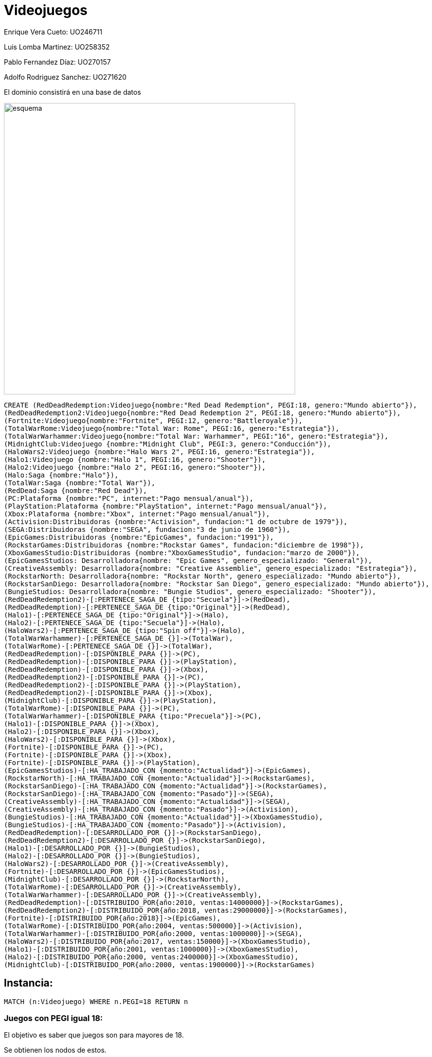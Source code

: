 = Videojuegos



Enrique Vera Cueto: UO246711

Luis Lomba Martinez: UO258352 

Pablo Fernandez Díaz: UO270157 

Adolfo Rodriguez Sanchez: UO271620

El dominio consistirá en una base de datos



image::https://raw.githubusercontent.com/UO246711/fotos/master/esquema.png[width=600]

//hide
[source,cypher]
----
CREATE (RedDeadRedemption:Videojuego{nombre:"Red Dead Redemption", PEGI:18, genero:"Mundo abierto"}), 
(RedDeadRedemption2:Videojuego{nombre:"Red Dead Redemption 2", PEGI:18, genero:"Mundo abierto"}),
(Fortnite:Videojuego{nombre:"Fortnite", PEGI:12, genero:"Battleroyale"}),
(TotalWarRome:Videojuego{nombre:"Total War: Rome", PEGI:16, genero:"Estrategia"}),
(TotalWarWarhammer:Videojuego{nombre:"Total War: Warhammer", PEGI:"16", genero:"Estrategia"}),
(MidnightClub:Videojuego {nombre:"Midnight Club", PEGI:3, genero:"Conducción"}),
(HaloWars2:Videojuego {nombre:"Halo Wars 2", PEGI:16, genero:"Estrategia"}),
(Halo1:Videojuego {nombre:"Halo 1", PEGI:16, genero:"Shooter"}),
(Halo2:Videojuego {nombre:"Halo 2", PEGI:16, genero:"Shooter"}),
(Halo:Saga {nombre:"Halo"}),
(TotalWar:Saga {nombre:"Total War"}),
(RedDead:Saga {nombre:"Red Dead"}),
(PC:Plataforma {nombre:"PC", internet:"Pago mensual/anual"}),
(PlayStation:Plataforma {nombre:"PlayStation", internet:"Pago mensual/anual"}),
(Xbox:Plataforma {nombre:"Xbox", internet:"Pago mensual/anual"}),
(Activision:Distribuidoras {nombre:"Activision", fundacion:"1 de octubre de 1979"}),
(SEGA:Distribuidoras {nombre:"SEGA", fundacion:"3 de junio de 1960"}),
(EpicGames:Distribuidoras {nombre:"EpicGames", fundacion:"1991"}),
(RockstarGames:Distribuidoras {nombre:"Rockstar Games", fundacion:"diciembre de 1998"}),
(XboxGamesStudio:Distribuidoras {nombre:"XboxGamesStudio", fundacion:"marzo de 2000"}),
(EpicGamesStudios: Desarrolladora{nombre: "Epic Games", genero_especializado: "General"}),
(CreativeAssembly: Desarrolladora{nombre: "Creative Assemblie", genero_especializado: "Estrategia"}),
(RockstarNorth: Desarrolladora{nombre: "Rockstar North", genero_especializado: "Mundo abierto"}),
(RockstarSanDiego: Desarrolladora{nombre: "Rockstar San Diego", genero_especializado: "Mundo abierto"}),
(BungieStudios: Desarrolladora{nombre: "Bungie Studios", genero_especializado: "Shooter"}),
(RedDeadRedemption2)-[:PERTENECE_SAGA_DE {tipo:"Secuela"}]->(RedDead),
(RedDeadRedemption)-[:PERTENECE_SAGA_DE {tipo:"Original"}]->(RedDead),
(Halo1)-[:PERTENECE_SAGA_DE {tipo:"Original"}]->(Halo),
(Halo2)-[:PERTENECE_SAGA_DE {tipo:"Secuela"}]->(Halo),
(HaloWars2)-[:PERTENECE_SAGA_DE {tipo:"Spin off"}]->(Halo),
(TotalWarWarhammer)-[:PERTENECE_SAGA_DE {}]->(TotalWar),
(TotalWarRome)-[:PERTENECE_SAGA_DE {}]->(TotalWar),
(RedDeadRedemption)-[:DISPONIBLE_PARA {}]->(PC),
(RedDeadRedemption)-[:DISPONIBLE_PARA {}]->(PlayStation),
(RedDeadRedemption)-[:DISPONIBLE_PARA {}]->(Xbox),
(RedDeadRedemption2)-[:DISPONIBLE_PARA {}]->(PC),
(RedDeadRedemption2)-[:DISPONIBLE_PARA {}]->(PlayStation),
(RedDeadRedemption2)-[:DISPONIBLE_PARA {}]->(Xbox),
(MidnightClub)-[:DISPONIBLE_PARA {}]->(PlayStation),
(TotalWarRome)-[:DISPONIBLE_PARA {}]->(PC),
(TotalWarWarhammer)-[:DISPONIBLE_PARA {tipo:"Precuela"}]->(PC),
(Halo1)-[:DISPONIBLE_PARA {}]->(Xbox),
(Halo2)-[:DISPONIBLE_PARA {}]->(Xbox),
(HaloWars2)-[:DISPONIBLE_PARA {}]->(Xbox),
(Fortnite)-[:DISPONIBLE_PARA {}]->(PC),
(Fortnite)-[:DISPONIBLE_PARA {}]->(Xbox),
(Fortnite)-[:DISPONIBLE_PARA {}]->(PlayStation),
(EpicGamesStudios)-[:HA_TRABAJADO_CON {momento:"Actualidad"}]->(EpicGames),
(RockstarNorth)-[:HA_TRABAJADO_CON {momento:"Actualidad"}]->(RockstarGames),
(RockstarSanDiego)-[:HA_TRABAJADO_CON {momento:"Actualidad"}]->(RockstarGames),
(RockstarSanDiego)-[:HA_TRABAJADO_CON {momento:"Pasado"}]->(SEGA),
(CreativeAssembly)-[:HA_TRABAJADO_CON {momento:"Actualidad"}]->(SEGA),
(CreativeAssembly)-[:HA_TRABAJADO_CON {momento:"Pasado"}]->(Activision),
(BungieStudios)-[:HA_TRABAJADO_CON {momento:"Actualidad"}]->(XboxGamesStudio),
(BungieStudios)-[:HA_TRABAJADO_CON {momento:"Pasado"}]->(Activision),
(RedDeadRedemption)-[:DESARROLLADO_POR {}]->(RockstarSanDiego),
(RedDeadRedemption2)-[:DESARROLLADO_POR {}]->(RockstarSanDiego),
(Halo1)-[:DESARROLLADO_POR {}]->(BungieStudios),
(Halo2)-[:DESARROLLADO_POR {}]->(BungieStudios),
(HaloWars2)-[:DESARROLLADO_POR {}]->(CreativeAssembly),
(Fortnite)-[:DESARROLLADO_POR {}]->(EpicGamesStudios),
(MidnightClub)-[:DESARROLLADO_POR {}]->(RockstarNorth),
(TotalWarRome)-[:DESARROLLADO_POR {}]->(CreativeAssembly),
(TotalWarWarhammer)-[:DESARROLLADO_POR {}]->(CreativeAssembly),
(RedDeadRedemption)-[:DISTRIBUIDO_POR{año:2010, ventas:14000000}]->(RockstarGames),
(RedDeadRedemption2)-[:DISTRIBUIDO_POR{año:2018, ventas:29000000}]->(RockstarGames),
(Fortnite)-[:DISTRIBUIDO_POR{año:2018}]->(EpicGames),
(TotalWarRome)-[:DISTRIBUIDO_POR{año:2004, ventas:500000}]->(Activision),
(TotalWarWarhammer)-[:DISTRIBUIDO_POR{año:2000, ventas:1000000}]->(SEGA),
(HaloWars2)-[:DISTRIBUIDO_POR{año:2017, ventas:150000}]->(XboxGamesStudio),
(Halo1)-[:DISTRIBUIDO_POR{año:2001, ventas:1000000}]->(XboxGamesStudio),
(Halo2)-[:DISTRIBUIDO_POR{año:2000, ventas:2400000}]->(XboxGamesStudio),
(MidnightClub)-[:DISTRIBUIDO_POR{año:2000, ventas:1900000}]->(RockstarGames)
----



== Instancia:

//graph


[source,cypher]
----
MATCH (n:Videojuego) WHERE n.PEGI=18 RETURN n
----

=== Juegos con PEGI igual 18:
El objetivo es saber que juegos son para mayores de 18.

Se obtienen los nodos de estos.

//graph_result

[source,cypher]
----
MATCH (n:Videojuego)-[DISPONIBLE_PARA]->(p:Plataforma) WHERE p.nombre="PC" WITH DISTINCT n RETURN COUNT(n)
----

=== Numero de juegos disponibles para PC:
El objetivo es obtener la cantidad de juegos en pc.
Se obtiene el numero de estos.

//table


[source,cypher]
----
MATCH result=(a:Videojuego)-[:DISTRIBUIDO_POR]->(d:Distribuidoras),(a)-[:DISPONIBLE_PARA]->(p:Plataforma),
(a)-[:DISPONIBLE_PARA]->(b:Plataforma) WHERE p.nombre<>b.nombre RETURN result
----

=== Distribuidoras con juegos multiplataforma:

El objetivo de esto es  saber que distribuidoras tienen juegos para varias plataformas.

Se obtiene como resultado las distribuidoras con los juegos juegos multiplataformas que tienen

//graph_result

[source,cypher]
----
MATCH result=(v:Videojuego)-[:DESARROLLADO_POR]->(d:Desarrolladora),(v)-[r:DISTRIBUIDO_POR]->(:Distribuidoras)
WHERE d.genero_especializado="Mundo abierto" AND r.año>=2000 RETURN result
----

=== Juegos posteriores al 2000 con distribuidoras de mundo abierto:


//graph_result

[source,cypher]
----
MATCH result=(a:Videojuego)-[:PERTENECE_SAGA_DE]->(Saga)<-[:PERTENECE_SAGA_DE]-(v:Videojuego),(a)-[:DESARROLLADO_POR]->(d:Desarrolladora),
(v)-[:DESARROLLADO_POR]->(b:Desarrolladora), (a)-[:DISTRIBUIDO_POR]->(e:Distribuidoras),
(v)-[:DISTRIBUIDO_POR]->(f:Distribuidoras) WHERE d.nombre<>b.nombre OR e.nombre<>f.nombre RETURN result
----

=== Juegos de la misma saga pero con diferente desarrolladora o distribuidora:
El objetivo de esta consulta es ver que saga ha cambiado de manos a lo largo de los años.

Se obtiene que saga tiene videojuegos con estos cambios y los videojuegos asociados

//graph_result

[source,cypher]
----
MATCH rutas=(w:Videojuego)-[*2]-(v:Videojuego) return w.nombre as Juego,v.nombre as Recomendado,count(DISTINCT rutas) as Ponderacion order by w.nombre,Ponderacion desc
----

=== Ponderacion de los juegos mas recomendados en base a otros:

El objetivo de esta consulta es obtener que juegos serían recomendados en base al que estamos viendo.

Se obtiene una tabla en el que se ve la pnderación de un juego respecto a otro.

Cada vez que un juego este a dps saltos de otro (por consola, desarrolladora etc...) se suma a este valor

//table








